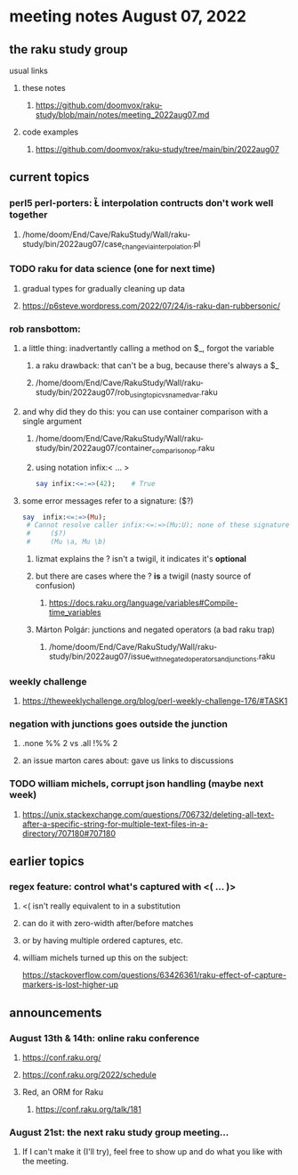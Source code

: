 * meeting notes August 07, 2022
** the raku study group
**** usual links
***** these notes
****** https://github.com/doomvox/raku-study/blob/main/notes/meeting_2022aug07.md
***** code examples
****** https://github.com/doomvox/raku-study/tree/main/bin/2022aug07

** current topics
*** perl5 perl-porters: \U\L interpolation contructs don't work well together
**** /home/doom/End/Cave/RakuStudy/Wall/raku-study/bin/2022aug07/case_change_via_interpolation.pl
*** TODO raku for data science  (one for next time)
**** gradual types for gradually cleaning up data
**** https://p6steve.wordpress.com/2022/07/24/is-raku-dan-rubbersonic/
*** rob ransbottom:
**** a little thing: inadvertantly calling a method on $_, forgot the variable 
***** a raku drawback: that can't be a bug, because there's always a $_
***** /home/doom/End/Cave/RakuStudy/Wall/raku-study/bin/2022aug07/rob_using_topic_vs_named_var.raku
**** and why did they do this: you can use container comparison with a single argument
***** /home/doom/End/Cave/RakuStudy/Wall/raku-study/bin/2022aug07/container_comparison_op.raku
***** using notation infix:< ... >

#+BEGIN_SRC raku
say infix:<=:=>(42);    # True
#+END_SRC

**** some error messages refer to a signature: ($?)
#+BEGIN_SRC raku
say  infix:<=:=>(Mu); 
 # Cannot resolve caller infix:<=:=>(Mu:U); none of these signatures match:
 #     ($?)
 #     (Mu \a, Mu \b)
#+END_SRC

***** lizmat explains the ? isn't a twigil, it indicates it's *optional*
***** but there are cases where the ? *is* a twigil (nasty source of confusion)
****** https://docs.raku.org/language/variables#Compile-time_variables

***** Márton Polgár: junctions and negated operators (a bad raku trap)
****** /home/doom/End/Cave/RakuStudy/Wall/raku-study/bin/2022aug07/issue_with_negated_operators_and_junctions.raku

*** weekly challenge
**** https://theweeklychallenge.org/blog/perl-weekly-challenge-176/#TASK1

*** negation with junctions goes outside the junction
**** .none %% 2 vs  .all  !%% 2 
**** an issue marton cares about: gave us links to discussions

*** TODO william michels, corrupt json handling (maybe next week)
**** https://unix.stackexchange.com/questions/706732/deleting-all-text-after-a-specific-string-for-multiple-text-files-in-a-directory/707180#707180

** earlier topics
*** regex feature: control what's captured with <( ... )>
***** <( isn't really equivalent to \K in a substitution
***** can do it with zero-width after/before matches
***** or by having multiple ordered captures, etc.

***** william michels turned up this on the subject:
https://stackoverflow.com/questions/63426361/raku-effect-of-capture-markers-is-lost-higher-up

** announcements 
*** August 13th & 14th: online raku conference
**** https://conf.raku.org/
**** https://conf.raku.org/2022/schedule
**** Red, an ORM for Raku
***** https://conf.raku.org/talk/181

*** August 21st: the next raku study group meeting... 
**** If I can't make it (I'll try), feel free to show up and do what you like with the meeting.

